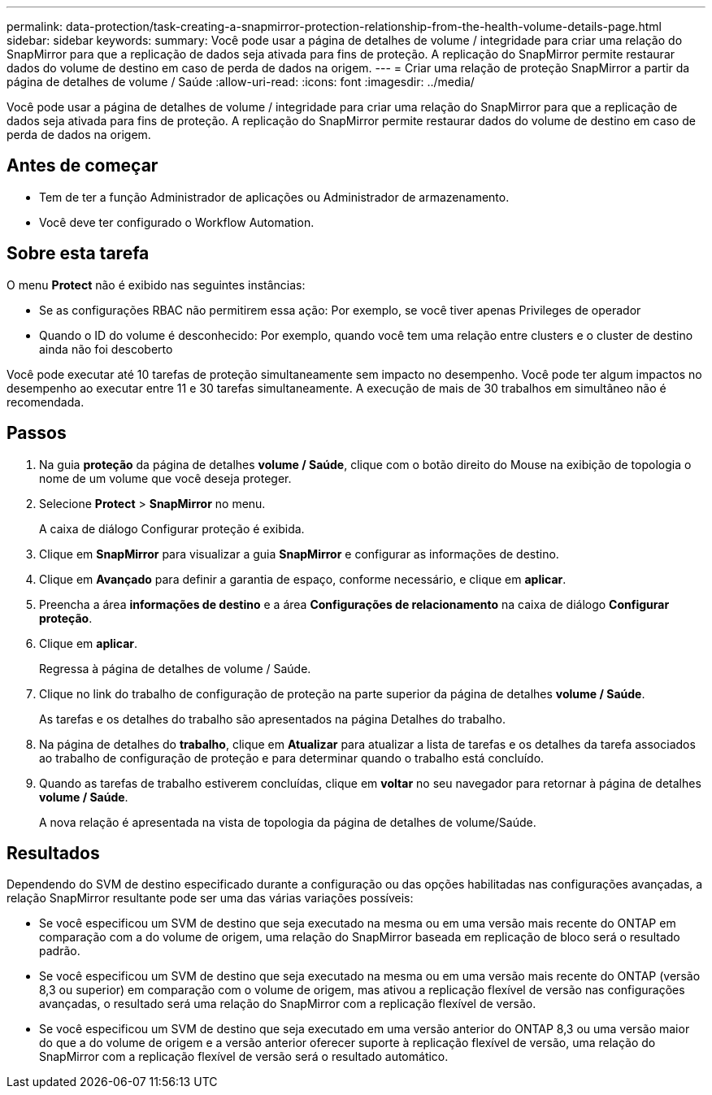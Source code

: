 ---
permalink: data-protection/task-creating-a-snapmirror-protection-relationship-from-the-health-volume-details-page.html 
sidebar: sidebar 
keywords:  
summary: Você pode usar a página de detalhes de volume / integridade para criar uma relação do SnapMirror para que a replicação de dados seja ativada para fins de proteção. A replicação do SnapMirror permite restaurar dados do volume de destino em caso de perda de dados na origem. 
---
= Criar uma relação de proteção SnapMirror a partir da página de detalhes de volume / Saúde
:allow-uri-read: 
:icons: font
:imagesdir: ../media/


[role="lead"]
Você pode usar a página de detalhes de volume / integridade para criar uma relação do SnapMirror para que a replicação de dados seja ativada para fins de proteção. A replicação do SnapMirror permite restaurar dados do volume de destino em caso de perda de dados na origem.



== Antes de começar

* Tem de ter a função Administrador de aplicações ou Administrador de armazenamento.
* Você deve ter configurado o Workflow Automation.




== Sobre esta tarefa

O menu *Protect* não é exibido nas seguintes instâncias:

* Se as configurações RBAC não permitirem essa ação: Por exemplo, se você tiver apenas Privileges de operador
* Quando o ID do volume é desconhecido: Por exemplo, quando você tem uma relação entre clusters e o cluster de destino ainda não foi descoberto


Você pode executar até 10 tarefas de proteção simultaneamente sem impacto no desempenho. Você pode ter algum impactos no desempenho ao executar entre 11 e 30 tarefas simultaneamente. A execução de mais de 30 trabalhos em simultâneo não é recomendada.



== Passos

. Na guia *proteção* da página de detalhes *volume / Saúde*, clique com o botão direito do Mouse na exibição de topologia o nome de um volume que você deseja proteger.
. Selecione *Protect* > *SnapMirror* no menu.
+
A caixa de diálogo Configurar proteção é exibida.

. Clique em *SnapMirror* para visualizar a guia *SnapMirror* e configurar as informações de destino.
. Clique em *Avançado* para definir a garantia de espaço, conforme necessário, e clique em *aplicar*.
. Preencha a área *informações de destino* e a área *Configurações de relacionamento* na caixa de diálogo *Configurar proteção*.
. Clique em *aplicar*.
+
Regressa à página de detalhes de volume / Saúde.

. Clique no link do trabalho de configuração de proteção na parte superior da página de detalhes *volume / Saúde*.
+
As tarefas e os detalhes do trabalho são apresentados na página Detalhes do trabalho.

. Na página de detalhes do *trabalho*, clique em *Atualizar* para atualizar a lista de tarefas e os detalhes da tarefa associados ao trabalho de configuração de proteção e para determinar quando o trabalho está concluído.
. Quando as tarefas de trabalho estiverem concluídas, clique em *voltar* no seu navegador para retornar à página de detalhes *volume / Saúde*.
+
A nova relação é apresentada na vista de topologia da página de detalhes de volume/Saúde.





== Resultados

Dependendo do SVM de destino especificado durante a configuração ou das opções habilitadas nas configurações avançadas, a relação SnapMirror resultante pode ser uma das várias variações possíveis:

* Se você especificou um SVM de destino que seja executado na mesma ou em uma versão mais recente do ONTAP em comparação com a do volume de origem, uma relação do SnapMirror baseada em replicação de bloco será o resultado padrão.
* Se você especificou um SVM de destino que seja executado na mesma ou em uma versão mais recente do ONTAP (versão 8,3 ou superior) em comparação com o volume de origem, mas ativou a replicação flexível de versão nas configurações avançadas, o resultado será uma relação do SnapMirror com a replicação flexível de versão.
* Se você especificou um SVM de destino que seja executado em uma versão anterior do ONTAP 8,3 ou uma versão maior do que a do volume de origem e a versão anterior oferecer suporte à replicação flexível de versão, uma relação do SnapMirror com a replicação flexível de versão será o resultado automático.

